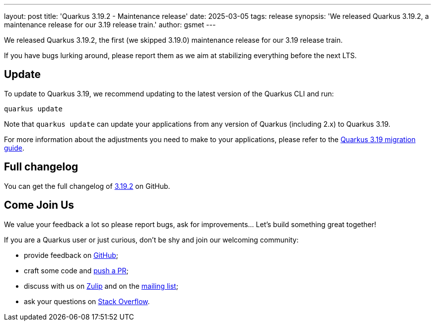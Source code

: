 ---
layout: post
title: 'Quarkus 3.19.2 - Maintenance release'
date: 2025-03-05
tags: release
synopsis: 'We released Quarkus 3.19.2, a maintenance release for our 3.19 release train.'
author: gsmet
---

We released Quarkus 3.19.2, the first (we skipped 3.19.0) maintenance release for our 3.19 release train.

If you have bugs lurking around, please report them as we aim at stabilizing everything before the next LTS.

== Update

To update to Quarkus 3.19, we recommend updating to the latest version of the Quarkus CLI and run:

[source,bash]
----
quarkus update
----

Note that `quarkus update` can update your applications from any version of Quarkus (including 2.x) to Quarkus 3.19.

For more information about the adjustments you need to make to your applications, please refer to the https://github.com/quarkusio/quarkus/wiki/Migration-Guide-3.19[Quarkus 3.19 migration guide].

== Full changelog

You can get the full changelog of https://github.com/quarkusio/quarkus/releases/tag/3.19.2[3.19.2] on GitHub.

== Come Join Us

We value your feedback a lot so please report bugs, ask for improvements... Let's build something great together!

If you are a Quarkus user or just curious, don't be shy and join our welcoming community:

 * provide feedback on https://github.com/quarkusio/quarkus/issues[GitHub];
 * craft some code and https://github.com/quarkusio/quarkus/pulls[push a PR];
 * discuss with us on https://quarkusio.zulipchat.com/[Zulip] and on the https://groups.google.com/d/forum/quarkus-dev[mailing list];
 * ask your questions on https://stackoverflow.com/questions/tagged/quarkus[Stack Overflow].
